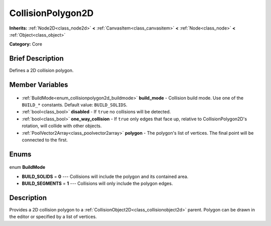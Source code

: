 .. Generated automatically by doc/tools/makerst.py in Godot's source tree.
.. DO NOT EDIT THIS FILE, but the CollisionPolygon2D.xml source instead.
.. The source is found in doc/classes or modules/<name>/doc_classes.

.. _class_CollisionPolygon2D:

CollisionPolygon2D
==================

**Inherits:** :ref:`Node2D<class_node2d>` **<** :ref:`CanvasItem<class_canvasitem>` **<** :ref:`Node<class_node>` **<** :ref:`Object<class_object>`

**Category:** Core

Brief Description
-----------------

Defines a 2D collision polygon.

Member Variables
----------------

  .. _class_CollisionPolygon2D_build_mode:

- :ref:`BuildMode<enum_collisionpolygon2d_buildmode>` **build_mode** - Collision build mode. Use one of the ``BUILD_*`` constants. Default value: ``BUILD_SOLIDS``.

  .. _class_CollisionPolygon2D_disabled:

- :ref:`bool<class_bool>` **disabled** - If ``true`` no collisions will be detected.

  .. _class_CollisionPolygon2D_one_way_collision:

- :ref:`bool<class_bool>` **one_way_collision** - If ``true`` only edges that face up, relative to CollisionPolygon2D's rotation, will collide with other objects.

  .. _class_CollisionPolygon2D_polygon:

- :ref:`PoolVector2Array<class_poolvector2array>` **polygon** - The polygon's list of vertices. The final point will be connected to the first.


Enums
-----

  .. _enum_CollisionPolygon2D_BuildMode:

enum **BuildMode**

- **BUILD_SOLIDS** = **0** --- Collisions will include the polygon and its contained area.
- **BUILD_SEGMENTS** = **1** --- Collisions will only include the polygon edges.


Description
-----------

Provides a 2D collision polygon to a :ref:`CollisionObject2D<class_collisionobject2d>` parent. Polygon can be drawn in the editor or specified by a list of vertices.

